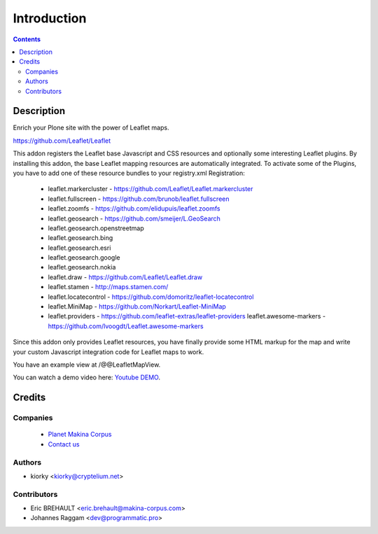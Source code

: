 ============
Introduction
============

.. contents::

Description
===========

Enrich your Plone site with the power of Leaflet maps.

https://github.com/Leaflet/Leaflet

This addon registers the Leaflet base Javascript and CSS resources and
optionally some interesting Leaflet plugins. By installing this addon, the base
Leaflet mapping resources are automatically integrated. To activate some of the
Plugins, you have to add one of these resource bundles to your registry.xml
Registration:

    - leaflet.markercluster - https://github.com/Leaflet/Leaflet.markercluster
    - leaflet.fullscreen - https://github.com/brunob/leaflet.fullscreen
    - leaflet.zoomfs - https://github.com/elidupuis/leaflet.zoomfs
    - leaflet.geosearch - https://github.com/smeijer/L.GeoSearch
    - leaflet.geosearch.openstreetmap
    - leaflet.geosearch.bing
    - leaflet.geosearch.esri
    - leaflet.geosearch.google
    - leaflet.geosearch.nokia
    - leaflet.draw - https://github.com/Leaflet/Leaflet.draw
    - leaflet.stamen - http://maps.stamen.com/
    - leaflet.locatecontrol - https://github.com/domoritz/leaflet-locatecontrol
    - leaflet.MiniMap - https://github.com/Norkart/Leaflet-MiniMap
    - leaflet.providers - https://github.com/leaflet-extras/leaflet-providers
      leaflet.awesome-markers - https://github.com/lvoogdt/Leaflet.awesome-markers

Since this addon only provides Leaflet resources, you have finally provide some
HTML markup for the map and write your custom Javascript integration code for
Leaflet maps to work.

You have an example view at /@@LeafletMapView.

You can watch a demo video here: `Youtube DEMO
<http://www.youtube.com/watch?v=cVOQkhmUffg>`_.


Credits
=======

Companies
---------
|makinacom|_

  * `Planet Makina Corpus <http://www.makina-corpus.org>`_
  * `Contact us <mailto:python@makina-corpus.org>`_

.. |makinacom| image:: http://depot.makina-corpus.org/public/logo.gif
.. _makinacom:  http://www.makina-corpus.com


Authors
-------

- kiorky  <kiorky@cryptelium.net>


Contributors
------------

- Eric BREHAULT <eric.brehault@makina-corpus.com>

- Johannes Raggam <dev@programmatic.pro>
